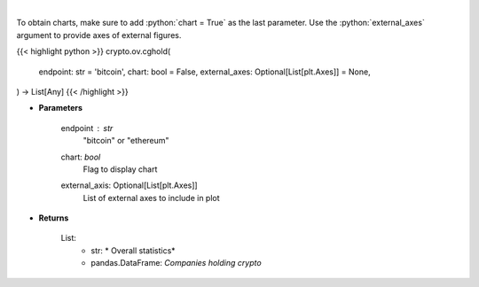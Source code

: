 .. role:: python(code)
    :language: python
    :class: highlight

|

.. raw:: html

    <h3>
    > Returns public companies that holds ethereum or bitcoin [Source: CoinGecko]
    </h3>

To obtain charts, make sure to add :python:`chart = True` as the last parameter.
Use the :python:`external_axes` argument to provide axes of external figures.

{{< highlight python >}}
crypto.ov.cghold(
    endpoint: str = 'bitcoin',
    chart: bool = False,
    external_axes: Optional[List[plt.Axes]] = None,
) -> List[Any]
{{< /highlight >}}

* **Parameters**

    endpoint : *str*
        "bitcoin" or "ethereum"
    chart: *bool*
       Flag to display chart
    external_axis: Optional[List[plt.Axes]]
        List of external axes to include in plot

* **Returns**

    List:
        - str: *             Overall statistics*
        - pandas.DataFrame: *Companies holding crypto*
